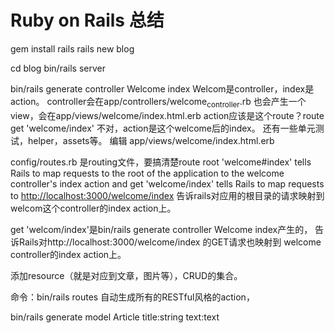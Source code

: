 * Ruby on Rails 总结
  gem install rails
  rails new blog

  cd blog
  bin/rails server

  bin/rails generate controller Welcome index
  Welcom是controller，index是action。
  controller会在app/controllers/welcome_controller.rb
  也会产生一个view，会在app/views/welcome/index.html.erb
  action应该是这个route？route  get 'welcome/index'
  不对，action是这个welcome后的index。
  还有一些单元测试，helper，assets等。
  编辑
  app/views/welcome/index.html.erb

  config/routes.rb
  是routing文件，要搞清楚route
  root 'welcome#index'
  tells Rails to map requests to the root of the application to the welcome controller's index action and get 'welcome/index' tells Rails to map requests to http://localhost:3000/welcome/index
  告诉rails对应用的根目录的请求映射到welcom这个controller的index action上。

  get 'welcom/index'是bin/rails generate controller Welcome index产生的，
  告诉Rails对http://localhost:3000/welcome/index 的GET请求也映射到
  welcome controller的index action上。

  添加resource（就是对应到文章，图片等），CRUD的集合。


  命令：bin/rails routes
  自动生成所有的RESTful风格的action，

  bin/rails generate model Article title:string text:text
